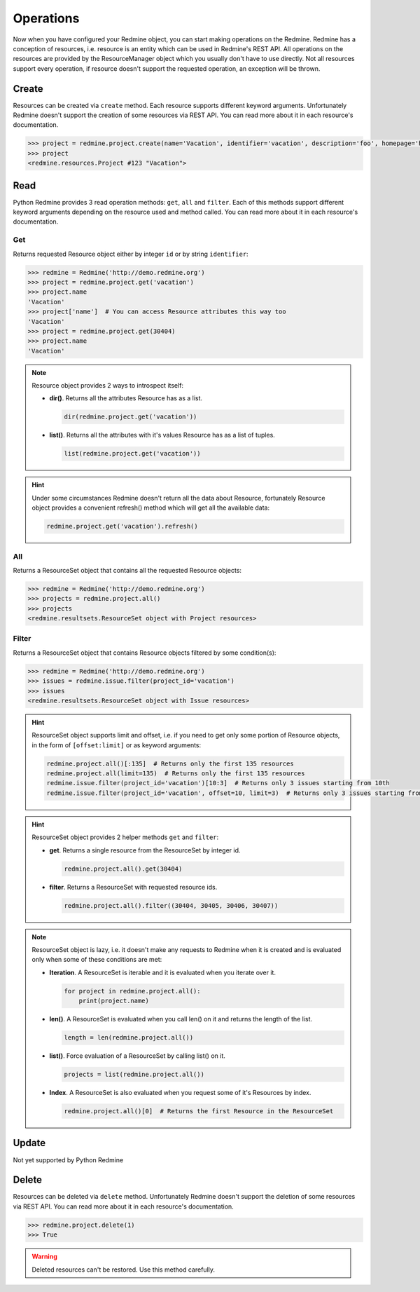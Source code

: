 Operations
==========

Now when you have configured your Redmine object, you can start making operations on the Redmine.
Redmine has a conception of resources, i.e. resource is an entity which can be used in Redmine's
REST API. All operations on the resources are provided by the ResourceManager object which you
usually don't have to use directly. Not all resources support every operation, if resource doesn't
support the requested operation, an exception will be thrown.

Create
------

Resources can be created via ``create`` method. Each resource supports different keyword
arguments. Unfortunately Redmine doesn't support the creation of some resources via REST
API. You can read more about it in each resource's documentation.

.. code-block:: python

    >>> project = redmine.project.create(name='Vacation', identifier='vacation', description='foo', homepage='http://foo.bar', is_public=True, parent_id=345, inherit_members=True, custom_field_values={2: 'foobar'})
    >>> project
    <redmine.resources.Project #123 "Vacation">

Read
----

Python Redmine provides 3 read operation methods: ``get``, ``all`` and ``filter``. Each
of this methods support different keyword arguments depending on the resource used and
method called. You can read more about it in each resource's documentation.

Get
+++

Returns requested Resource object either by integer ``id`` or by string ``identifier``:

.. code-block:: python

    >>> redmine = Redmine('http://demo.redmine.org')
    >>> project = redmine.project.get('vacation')
    >>> project.name
    'Vacation'
    >>> project['name']  # You can access Resource attributes this way too
    'Vacation'
    >>> project = redmine.project.get(30404)
    >>> project.name
    'Vacation'

.. note::

    Resource object provides 2 ways to introspect itself:

    * **dir()**. Returns all the attributes Resource has as a list.

      .. code-block:: python

            dir(redmine.project.get('vacation'))

    * **list()**. Returns all the attributes with it's values Resource has as a list of tuples.

      .. code-block:: python

            list(redmine.project.get('vacation'))

.. hint::

    Under some circumstances Redmine doesn't return all the data about Resource, fortunately
    Resource object provides a convenient refresh() method which will get all the available data:

    .. code-block:: python

        redmine.project.get('vacation').refresh()

All
+++

Returns a ResourceSet object that contains all the requested Resource objects:

.. code-block:: python

    >>> redmine = Redmine('http://demo.redmine.org')
    >>> projects = redmine.project.all()
    >>> projects
    <redmine.resultsets.ResourceSet object with Project resources>

Filter
++++++

Returns a ResourceSet object that contains Resource objects filtered by some condition(s):

.. code-block:: python

    >>> redmine = Redmine('http://demo.redmine.org')
    >>> issues = redmine.issue.filter(project_id='vacation')
    >>> issues
    <redmine.resultsets.ResourceSet object with Issue resources>

.. hint::

    ResourceSet object supports limit and offset, i.e. if you need to get only some portion
    of Resource objects, in the form of ``[offset:limit]`` or as keyword arguments:

    .. code-block:: python

        redmine.project.all()[:135]  # Returns only the first 135 resources
        redmine.project.all(limit=135)  # Returns only the first 135 resources
        redmine.issue.filter(project_id='vacation')[10:3]  # Returns only 3 issues starting from 10th
        redmine.issue.filter(project_id='vacation', offset=10, limit=3)  # Returns only 3 issues starting from 10th

.. hint::

    ResourceSet object provides 2 helper methods ``get`` and ``filter``:

    * **get**. Returns a single resource from the ResourceSet by integer id.

      .. code-block:: python

            redmine.project.all().get(30404)

    * **filter**. Returns a ResourceSet with requested resource ids.

      .. code-block:: python

            redmine.project.all().filter((30404, 30405, 30406, 30407))

.. note::

    ResourceSet object is lazy, i.e. it doesn't make any requests to Redmine when it is created
    and is evaluated only when some of these conditions are met:

    * **Iteration**. A ResourceSet is iterable and it is evaluated when you iterate over it.

      .. code-block:: python

            for project in redmine.project.all():
                print(project.name)

    * **len()**. A ResourceSet is evaluated when you call len() on it and returns the length of the list.

      .. code-block:: python

            length = len(redmine.project.all())

    * **list()**. Force evaluation of a ResourceSet by calling list() on it.

      .. code-block:: python

            projects = list(redmine.project.all())

    * **Index**. A ResourceSet is also evaluated when you request some of it's Resources by index.

      .. code-block:: python

            redmine.project.all()[0]  # Returns the first Resource in the ResourceSet

Update
------

Not yet supported by Python Redmine

Delete
------

Resources can be deleted via ``delete`` method. Unfortunately Redmine doesn't support the deletion
of some resources via REST API. You can read more about it in each resource's documentation.

.. code-block:: python

    >>> redmine.project.delete(1)
    >>> True

.. warning::

    Deleted resources can't be restored. Use this method carefully.

